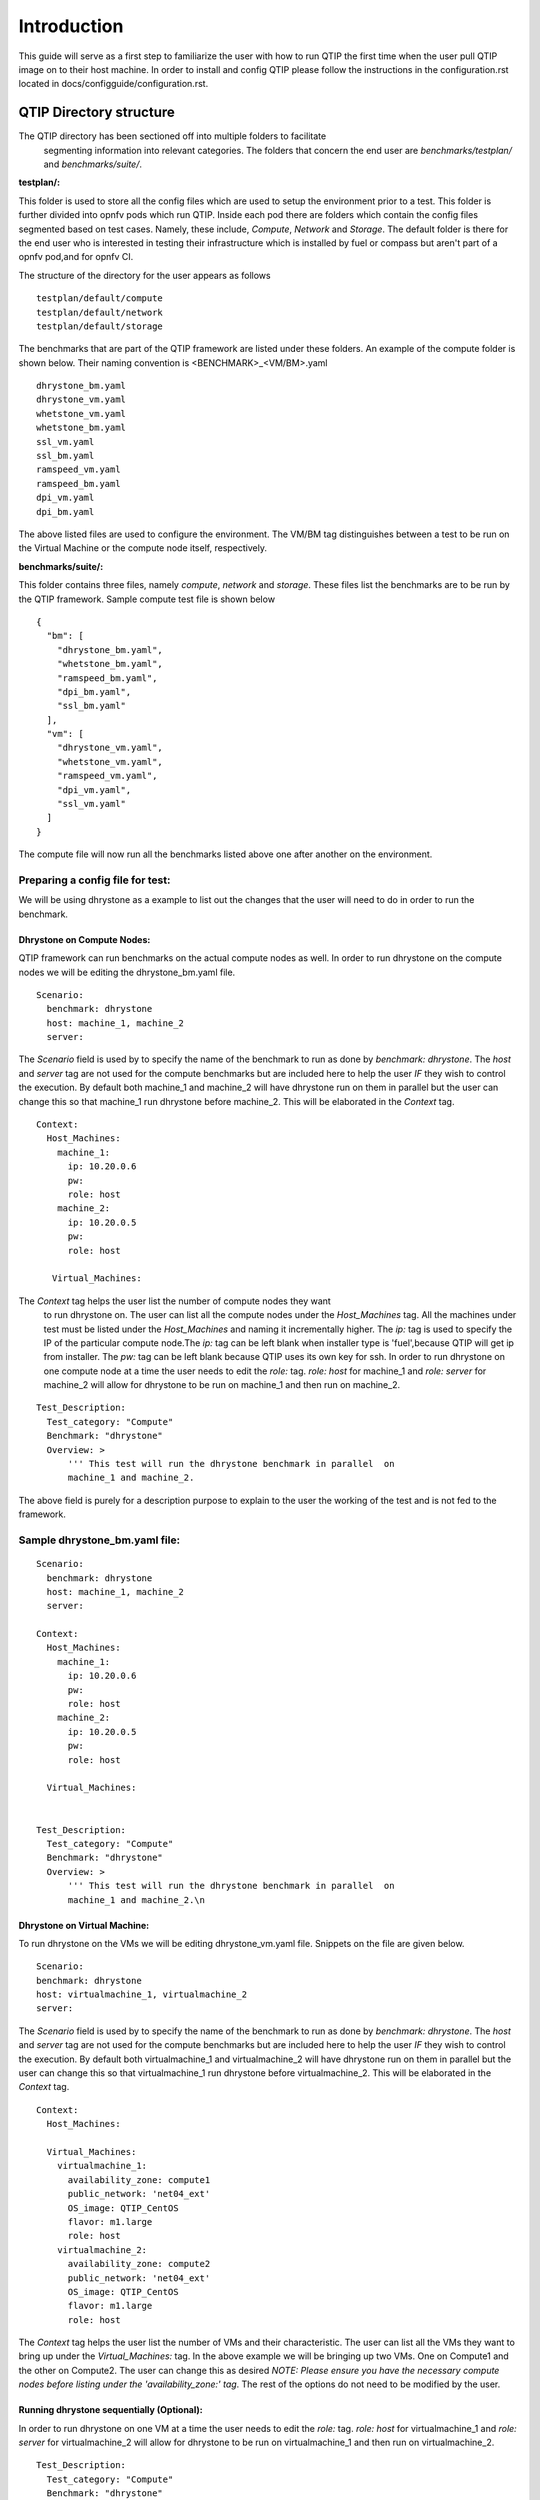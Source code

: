 .. This work is licensed under a Creative Commons Attribution 4.0 International License.
.. http://creativecommons.org/licenses/by/4.0
.. (c) 2015 Dell Inc.
.. (c) 2016 ZTE Corp.


************
Introduction
************

This guide will serve as a first step to familiarize the user with how to
run QTIP the first time when the user pull QTIP image on to their host machine.
In order to install and config QTIP please follow the instructions in the
configuration.rst located in docs/configguide/configuration.rst.

QTIP Directory structure
========================

The QTIP directory has been sectioned off into multiple folders to facilitate
 segmenting information into relevant categories. The folders that concern
 the end user are `benchmarks/testplan/` and `benchmarks/suite/`.

**testplan/:**

This folder is used to store all the config files which are used to setup the
environment prior to a test. This folder is further divided into opnfv pods
which run QTIP. Inside each pod there are folders which contain the config files
segmented based on test cases. Namely, these include, `Compute`, `Network` and
`Storage`. The default folder is there for the end user who is interested in
testing their infrastructure which is installed by fuel or compass but aren't
part of a opnfv pod,and for opnfv CI.

The structure of the directory for the user appears as follows
::

  testplan/default/compute
  testplan/default/network
  testplan/default/storage

The benchmarks that are part of the QTIP framework are listed under these
folders. An example of the compute folder is shown below.
Their naming convention is <BENCHMARK>_<VM/BM>.yaml
::

  dhrystone_bm.yaml
  dhrystone_vm.yaml
  whetstone_vm.yaml
  whetstone_bm.yaml
  ssl_vm.yaml
  ssl_bm.yaml
  ramspeed_vm.yaml
  ramspeed_bm.yaml
  dpi_vm.yaml
  dpi_bm.yaml

The above listed files are used to configure the environment. The VM/BM tag
distinguishes between a test to be run on the Virtual Machine or the compute
node itself, respectively.


**benchmarks/suite/:**

This folder contains three files, namely `compute`, `network` and `storage`.
These files list the benchmarks are to be run by the QTIP framework. Sample
compute test file is shown below
::

  {
    "bm": [
      "dhrystone_bm.yaml",
      "whetstone_bm.yaml",
      "ramspeed_bm.yaml",
      "dpi_bm.yaml",
      "ssl_bm.yaml"
    ],
    "vm": [
      "dhrystone_vm.yaml",
      "whetstone_vm.yaml",
      "ramspeed_vm.yaml",
      "dpi_vm.yaml",
      "ssl_vm.yaml"
    ]
  }

The compute file will now run all the benchmarks listed above one after
another on the environment.

Preparing a config file for test:
---------------------------------

We will be using dhrystone as a example to list out the changes that the
user will need to do in order to run the benchmark.

Dhrystone on Compute Nodes:
^^^^^^^^^^^^^^^^^^^^^^^^^^^

QTIP framework can run benchmarks on the actual compute nodes as well. In
order to run dhrystone on the compute nodes we will be editing the
dhrystone_bm.yaml file.

::

  Scenario:
    benchmark: dhrystone
    host: machine_1, machine_2
    server:

The `Scenario` field is used by to specify the name of the benchmark to
run as done by `benchmark: dhrystone`. The `host` and `server` tag are
not used for the compute benchmarks but are included here to help the
user `IF` they wish to control the execution. By default both machine_1
and machine_2 will have dhrystone run on them in parallel but the user
can change this so that machine_1 run dhrystone before machine_2. This
will be elaborated in the `Context` tag.

::

  Context:
    Host_Machines:
      machine_1:
        ip: 10.20.0.6
        pw:
        role: host
      machine_2:
        ip: 10.20.0.5
        pw:
        role: host

     Virtual_Machines:

The `Context` tag helps the user list the number of compute nodes they want
 to run dhrystone on. The user can list all the compute nodes under the
 `Host_Machines` tag. All the machines under test must be listed under the
 `Host_Machines` and naming it incrementally higher. The `ip:` tag is used
 to specify the IP of the particular compute node.The `ip:` tag can be left
 blank when installer type is 'fuel',because QTIP will get ip
 from installer. The `pw:` tag can be left blank because QTIP uses its own
 key for ssh. In order to run dhrystone on one compute node at a time the user
 needs to edit the `role:` tag. `role: host` for machine_1 and `role: server`
 for machine_2 will allow for dhrystone to be run on machine_1 and then run
 on machine_2.

::


  Test_Description:
    Test_category: "Compute"
    Benchmark: "dhrystone"
    Overview: >
        ''' This test will run the dhrystone benchmark in parallel  on
        machine_1 and machine_2.

The above field is purely for a description purpose to explain to the user
the working of the test and is not fed to the framework.

Sample dhrystone_bm.yaml file:
------------------------------
::

  Scenario:
    benchmark: dhrystone
    host: machine_1, machine_2
    server:

  Context:
    Host_Machines:
      machine_1:
        ip: 10.20.0.6
        pw:
        role: host
      machine_2:
        ip: 10.20.0.5
        pw:
        role: host

    Virtual_Machines:


  Test_Description:
    Test_category: "Compute"
    Benchmark: "dhrystone"
    Overview: >
        ''' This test will run the dhrystone benchmark in parallel  on
        machine_1 and machine_2.\n

Dhrystone on Virtual Machine:
^^^^^^^^^^^^^^^^^^^^^^^^^^^^^
To run dhrystone on the VMs we will be editing dhrystone_vm.yaml file.
Snippets on the file are given below.

::

  Scenario:
  benchmark: dhrystone
  host: virtualmachine_1, virtualmachine_2
  server:


The `Scenario` field is used by to specify the name of the benchmark to
run as done by `benchmark: dhrystone`. The `host` and `server` tag are
not used for the compute benchmarks but are included here to help the
user `IF` they wish to control the execution. By default both
virtualmachine_1 and virtualmachine_2 will have dhrystone run on them
in parallel but the user can change this so that virtualmachine_1 run
dhrystone before virtualmachine_2. This will be elaborated in the
`Context` tag.
::

  Context:
    Host_Machines:

    Virtual_Machines:
      virtualmachine_1:
        availability_zone: compute1
        public_network: 'net04_ext'
        OS_image: QTIP_CentOS
        flavor: m1.large
        role: host
      virtualmachine_2:
        availability_zone: compute2
        public_network: 'net04_ext'
        OS_image: QTIP_CentOS
        flavor: m1.large
        role: host

The `Context` tag helps the user list the number of VMs and their
characteristic. The user can list all the VMs they want to bring up
under the `Virtual_Machines:` tag. In the above example we will be
bringing up two VMs. One on Compute1 and the other on Compute2. The
user can change this as desired `NOTE: Please ensure you have the
necessary compute nodes before listing under the 'availability_zone:'
tag`. The rest of the options do not need to be modified by the user.

Running dhrystone sequentially (Optional):
^^^^^^^^^^^^^^^^^^^^^^^^^^^^^^^^^^^^^^^^^^

In order to run dhrystone on one VM at a time the user needs to edit
the `role:` tag. `role: host` for virtualmachine_1 and `role: server`
for virtualmachine_2 will allow for dhrystone to be run on
virtualmachine_1 and then run on virtualmachine_2.

::

  Test_Description:
    Test_category: "Compute"
    Benchmark: "dhrystone"
    Overview:
    This test will run the dhrystone benchmark in parallel on
    virtualmachine_1 and virtualmachine_2

The above field is purely for a decription purpose to explain to
the user the working of the test and is not fed to the framework.

Running dhrystone with proxy (Optional):
^^^^^^^^^^^^^^^^^^^^^^^^^^^^^^^^^^^^^^^^

In order to run the dhrystone on the hosts or vms which can only access the
public network by proxy, the user needs to add the `Proxy_Environment` info
in `Context` tag.

::

  Context:
    Host_Machines:
      machine_1:
        ip: 10.20.0.29
        pw:
        role: host
      machine_2:
        ip: 10.20.0.30
        pw:
        role: host

    Virtual_Machines:

    Proxy_Environment:
      http_proxy: http://10.20.0.1:8118
      https_proxy: http://10.20.0.1:8118
      no_proxy: localhost,127.0.0.1,10.20.*,192.168.*

Sample dhrystone_vm.yaml file:
------------------------------
::

  Scenario:
  benchmark: dhrystone
  host: virtualmachine_1, virtualmachine_2
  server:

  Context:
    Host_Machines:

    Virtual_Machines:
      virtualmachine_1:
        availability_zone: compute1
        public_network: 'net04_ext'
        OS_image: QTIP_CentOS
        flavor: m1.large
        role: host
      virtualmachine_2:
        availability_zone: compute2
        public_network: 'net04_ext'
        OS_image: QTIP_CentOS
        flavor: m1.large
        role: host

  Test_Description:
    Test_category: "Compute"
    Benchmark: "dhrystone"
    Overview: >
    This test will run the dhrystone benchmark in parallel on
    machine_1 and machine_2.\n

Commands to run the Framework:
------------------------------

In order to start QTIP on the default lab please use the following commands (asssuming your installer
is 'fuel' or 'compass', you use the config files in the benchmarks/testplan/default/ directory and listed the
intended suite in the benchmarks/suite/<RELEVANT-SUITE-FILE>):

First step is to export the necessary information to the environment and generate QTIP key pair.
Please follow the instructions in the configuration.rst.

Secondary step download the QTIP image and upload it to the Cloud.QTIP will use this image
to create VM when test VM performance.
::

  source docker/prepare_qtip_image.sh

Running QTIP on the using `default` as the pod name and for the `compute` suite by cli.
::

  python qtip.py -l default -f compute

Running QTIP on the using 'default' as the pod name and for the 'compute' suite 'bm' type by restful api.
::

  curl  --trace-ascii debug.txt -X POST -d '{ "installer_ip": "10.20.6.2","installer_type":"fuel", "suite_name":"compute", "type": "BM"}' -H "Content-Type: application/json"  http://127.0.0.1:5000/api/v1.0/jobs

Running QTIP on the using 'default' as the pod name and for the 'compute' suite 'vm' type by restful api.
::

  curl  --trace-ascii debug.txt -X POST -d '{ "installer_ip": "10.20.6.2","installer_type":"fuel", "suite_name":"compute", "type": "VM"}' -H "Content-Type: application/json"  http://127.0.0.1:5000/api/v1.0/jobs

Running QTIP on the using `default` as the pod name and for the `network` suite by cli.
::

  python qtip.py -l default -f network

Running QTIP on the using 'default' as the pod name and for the 'network' suite 'bm' type by restful api.
::

  curl  --trace-ascii debug.txt -X POST -d '{ "installer_ip": "10.20.6.2","installer_type":"fuel", "suite_name":"network", "type": "BM"}' -H "Content-Type: application/json"  http://127.0.0.1:5000/api/v1.0/jobs

Running QTIP on the using `default` as the pod name and for the `storage` suite by cli.
::

  python qtip.py -l default -f network

Running QTIP on the using 'default' as the pod name and for the 'storage' suite 'bm' type by restful api.
::

  curl  --trace-ascii debug.txt -X POST -d '{ "installer_ip": "10.20.6.2","installer_type":"fuel", "suite_name":"storage", "type": "BM"}' -H "Content-Type: application/json"  http://127.0.0.1:5000/api/v1.0/jobs

Get running QTIP job status by restful api
::

  curl --trace-ascii debug.txt -X GET http://127.0.0.1:5000/api/v1.0/jobs/job-id
  For example:
  curl --trace-ascii debug.txt -X GET http://127.0.0.1:5000/api/v1.0/jobs/5b71f035-3fd6-425c-9cc7-86acd3a04214

Stop running QTIP job by restful api.The job will finish the current benchmark test and stop.
::

  curl --trace-ascii debug.txt -X DELTET http://127.0.0.1:5000/api/v1.0/jobs/job-id
  For example:
  curl --trace-ascii debug.txt -X DELETE http://127.0.0.1:5000/api/v1.0/jobs/5b71f035-3fd6-425c-9cc7-86acd3a04214q

Results:
--------
In QTIP container, QTIP generates results in the `/home/opnfv/qtip/results/` directory are listed down under the particularly benchmark name. So all the results for dhrystone would be listed and time stamped.
